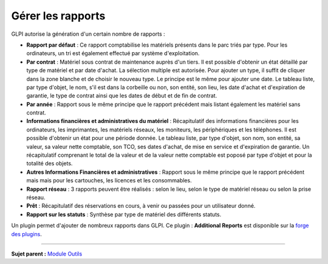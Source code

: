 Gérer les rapports
==================

GLPI autorise la génération d'un certain nombre de rapports :

-  **Rapport par défaut** : Ce rapport comptabilise les matériels
   présents dans le parc triés par type. Pour les ordinateurs, un tri
   est également effectué par système d'exploitation.

-  **Par contrat** : Matériel sous contrat de maintenance auprès d'un
   tiers. Il est possible d'obtenir un état détaillé par type de
   matériel et par date d'achat. La sélection multiple est autorisée.
   Pour ajouter un type, il suffit de cliquer dans la zone blanche et de
   choisir le nouveau type. Le principe est le même pour ajouter une
   date. Le tableau liste, par type d'objet, le nom, s'il est dans la
   corbeille ou non, son entité, son lieu, les date d'achat et
   d'expiration de garantie, le type de contrat ainsi que les dates de
   début et de fin de contrat.

-  **Par année** : Rapport sous le même principe que le rapport
   précédent mais listant également les matériel sans contrat.

-  **Informations financières et administratives du matériel** :
   Récapitulatif des informations financières pour les ordinateurs, les
   imprimantes, les matériels réseaux, les moniteurs, les périphériques
   et les téléphones. Il est possible d'obtenir un état pour une période
   donnée. Le tableau liste, par type d'objet, son nom, son entité, sa
   valeur, sa valeur nette comptable, son TCO, ses dates d'achat, de
   mise en service et d'expiration de garantie. Un récapitulatif
   comprenant le total de la valeur et de la valeur nette comptable est
   poposé par type d'objet et pour la totalité des objets.

-  **Autres Informations Financières et administratives** : Rapport sous
   le même principe que le rapport précédent mais mais pour les
   cartouches, les licences et les consommables.

-  **Rapport réseau** : 3 rapports peuvent être réalisés : selon le
   lieu, selon le type de matériel réseau ou selon la prise réseau.
   |image|

-  **Prêt** : Récapitulatif des réservations en cours, à venir ou
   passées pour un utilisateur donné.

-  **Rapport sur les statuts** : Synthèse par type de matériel des
   différents statuts.

Un plugin permet d'ajouter de nombreux rapports dans GLPI. Ce plugin :
**Additional Reports** est disponible sur la `forge des
plugins <https://forge.indepnet.net/projects/plugins>`__.

--------------

**Sujet parent :** `Module
Outils <06_Module_Outils/01_Module_Outils.rst>`__

.. |image| image:: docs/image/Rapport-reseau.png

